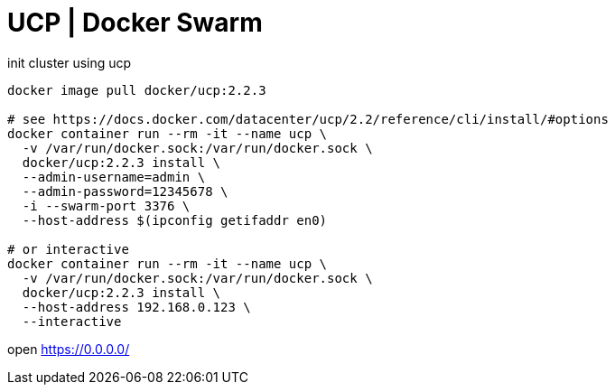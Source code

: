 = UCP | Docker Swarm

.init cluster using ucp
[source,bash]
----
docker image pull docker/ucp:2.2.3

# see https://docs.docker.com/datacenter/ucp/2.2/reference/cli/install/#options
docker container run --rm -it --name ucp \
  -v /var/run/docker.sock:/var/run/docker.sock \
  docker/ucp:2.2.3 install \
  --admin-username=admin \
  --admin-password=12345678 \
  -i --swarm-port 3376 \
  --host-address $(ipconfig getifaddr en0)

# or interactive
docker container run --rm -it --name ucp \
  -v /var/run/docker.sock:/var/run/docker.sock \
  docker/ucp:2.2.3 install \
  --host-address 192.168.0.123 \
  --interactive
----

open https://0.0.0.0/
